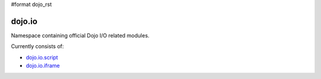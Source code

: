 #format dojo_rst

dojo.io
=======

Namespace containing official Dojo I/O related modules. 

Currently consists of:

* `dojo.io.script <dojo/io/script>`_
* `dojo.io.iframe <dojo/io/iframe>`_
